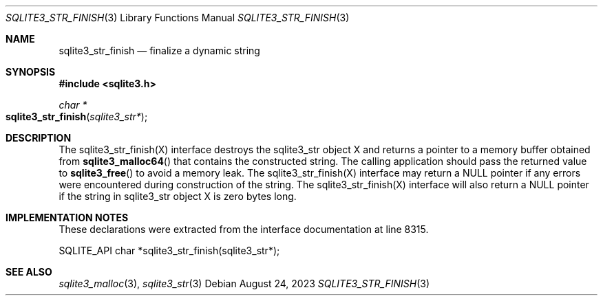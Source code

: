 .Dd August 24, 2023
.Dt SQLITE3_STR_FINISH 3
.Os
.Sh NAME
.Nm sqlite3_str_finish
.Nd finalize a dynamic string
.Sh SYNOPSIS
.In sqlite3.h
.Ft char *
.Fo sqlite3_str_finish
.Fa "sqlite3_str*"
.Fc
.Sh DESCRIPTION
The sqlite3_str_finish(X) interface destroys the
sqlite3_str object X and returns a pointer to a memory buffer obtained
from
.Fn sqlite3_malloc64
that contains the constructed string.
The calling application should pass the returned value to
.Fn sqlite3_free
to avoid a memory leak.
The sqlite3_str_finish(X) interface may return
a NULL pointer if any errors were encountered during construction of
the string.
The sqlite3_str_finish(X) interface will also
return a NULL pointer if the string in sqlite3_str object
X is zero bytes long.
.Sh IMPLEMENTATION NOTES
These declarations were extracted from the
interface documentation at line 8315.
.Bd -literal
SQLITE_API char *sqlite3_str_finish(sqlite3_str*);
.Ed
.Sh SEE ALSO
.Xr sqlite3_malloc 3 ,
.Xr sqlite3_str 3
